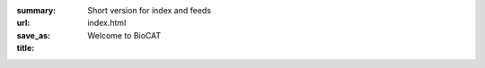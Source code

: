 :summary: Short version for index and feeds
:url:
:save_as: index.html
:title: Welcome to BioCAT



.. class:: center

    .. raw:: html

        <div id="myCarousel" class="carousel slide" data-ride="carousel">
          <!-- Indicators -->
          <ol class="carousel-indicators">
            <li data-target="#myCarousel" data-slide-to="0" class="active"></li>
            <li data-target="#myCarousel" data-slide-to="1"></li>
            <li data-target="#myCarousel" data-slide-to="2"></li>
          </ol>

          <!-- Wrapper for slides -->
          <div class="carousel-inner">
            <div class="item active">
              <img src="/images/carousel/happy_users.jpg" alt="Beam time at BioCAT" style="width:100%">
              <div class="carousel-caption">
                <h3>Get Beam time</h3>
                <p>BioCAT is a national user facility funded by the NIH,
                and beam time is free for experimenters. Beam time is awarded
                through the APS GUP process, which considers feasibility
                and scientific merit.</p>
                <a href="/pages/applying-for-time.html" class="btn btn-primary" role="button">Learn More</a>
              </div>
              <div class="carousel-caption2">
                <h3>Get Beam time</h3>
                <a href="/pages/applying-for-time.html" class="btn btn-primary" role="button">Learn More</a>
              </div>
            </div>

            <div class="item">
              <img src="/images/carousel/2017_sosnick_highlight.jpg" alt="IDPs" style="width:100%">
              <div class="carousel-caption">
                <h3>Proteins May Prevent Dysfunction and Disease by Relaxing</h3>
                <p>A new study suggests many proteins remain expanded in the cell,
                rather than contracting into tight folded shapes.</p>
                <a href="/science/proteins-prevent-disease-by-relaxing.html" class="btn btn-primary" role="button">Learn More</a>
              </div>
              <div class="carousel-caption2">
                <h3>Proteins May Prevent Dysfunction and Disease by Relaxing</h3>
                <a href="/science/proteins-prevent-disease-by-relaxing.html" class="btn btn-primary" role="button">Learn More</a>
              </div>
            </div>

            <div class="item">
              <img src="/images/carousel/2016_Starling.jpg" alt="Science 3" style="width:100%">
              <div class="carousel-caption">
                <h3>Unearthing the Mechanism of the Frank-Starling Law</h3>
                <p>Recent X-ray diffraction experiments show that the protein
                titin is critically important for transmitting the stretch-induced
                signals within the heart’s muscles known to impact the strength with
                which the heart contracts. This work not only solves a piece of the
                mystery of how the frank-Starling law determines cardiac function, but
                provides an avenue for targeted development of drugs to treat heart failure.</p>
                <a href="/science/frank-starling-law.html" class="btn btn-primary" role="button">Learn More</a>
              </div>
              <div class="carousel-caption2">
                <h3>Unearthing the Mechanism of the Frank-Starling Law</h3>
                <a href="/science/frank-starling-law.html" class="btn btn-primary" role="button">Learn More</a>
              </div>
            </div>
          </div>

          <!-- Left and right controls -->
          <a class="left carousel-control" href="#myCarousel" data-slide="prev">
            <span class="glyphicon glyphicon-chevron-left"></span>
            <span class="sr-only">Previous</span>
          </a>
          <a class="right carousel-control" href="#myCarousel" data-slide="next">
            <span class="glyphicon glyphicon-chevron-right"></span>
            <span class="sr-only">Next</span>
          </a>
        </div>
        <div style="margin-top:75px"></div>


.. row::

    .. -------------------------------------------------------------------------
    .. column::
        :width: 6

        .. raw:: html

            <p><h1><a href="/category/science.html" >Science&nbsp;Highlights</a></h1></p>

        .. thumbnail::

            .. image:: {filename}/images/scihi/2018_super_relaxed_myosin.png
                :class: img-rounded

            .. caption::

                :h3:`A Super-relaxed Myosin State to Offset Hypertrophic Cardiomyopathy`

                Researchers investigated the stabilizing action of mavacamten,
                a cardiac drug currently in phase 3 clinical trials, on the
                ß-cardiac myosin super-relaxed state and its possible therapeutic
                effects on HCM.

            .. button:: Learn More
                :class: primary block
                :target: {filename}/scihi/2018_super_relaxed_myosin.rst

        .. row::

            .. -------------------------------------------------------------------------
            .. column::
                :width: 6


                .. thumbnail::

                    .. image:: {filename}/images/scihi/2018_human_estrogen.png
                        :class: img-rounded

                    .. caption::

                        :h4:`Structure of the Human Estrogen Receptor`

                        Researchers obtain new structural insights into human
                        estrogen receptor α, which plays a critical role in cell
                        growth and cancer metastasis

                    .. button:: Learn More
                        :class: primary block
                        :target: {filename}/scihi/2018_human_estrogen.rst

            .. -------------------------------------------------------------------------
            .. column::
                :width: 6

                .. thumbnail::

                    .. image:: {filename}/images/scihi/2018_heartImage.jpg
                        :class: img-rounded

                    .. caption::

                        :h4:`Shining X-ray Light on Heart Disease`

                        A new study reveals that the MYL2 protein may be used as a
                        target for new drugs designed to treat dilated cardiomyopathy disease.

                    .. button:: Learn More
                        :class: primary block
                        :target: {filename}/scihi/2018_heart_disease.rst

    .. -------------------------------------------------------------------------
    .. column::
        :width: 6

        .. raw:: html

            <p><h1><a href="/category/news.html" >News</a></h1></p>

        .. thumbnail::

            .. image:: {filename}/images/news/biosaxs_everything1_announce.jpg
                :class: img-rounded

            .. caption::

                :h3:`Register now for 'Everything BioSAXS' workshop`

                BioCAT is running our annual BioSAXS workshop from November 5th
                to 8th. Registration is now open!

            .. button:: Learn More
                :class: primary block
                :target: {filename}/news/2018_everything_biosaxs4.rst

        .. row::

            .. -------------------------------------------------------------------------
            .. column::
                :width: 6

                .. thumbnail::

                    .. image:: {filename}/images/news/Audience2.jpg
                        :class: img-rounded

                    .. caption::

                        :h4:`MuscleX Workshop Wrap-Up`

                        The MuscleX workshop was a great success with 63 registered attendees!

                    .. button:: Learn More
                        :class: primary block
                        :target: {filename}/news/2018_musclex_wrapup.rst

            .. -------------------------------------------------------------------------
            .. column::
                :width: 6


                .. thumbnail::

                    .. image:: {filename}/images/news/riback_award.jpg
                        :class: img-rounded

                    .. caption::

                        :h4:`BioCAT user Joshua Riback wins Rosland Franklin
                        Investigator Award`

                        Joshua Riback, a BioCAT user in his fifth year of graduate
                        studies at the University of Chicago, was recognized for
                        his work using SEC-SAXS at BioCAT to study biophysical
                        interactions.

                    .. button:: Learn More
                        :class: primary block
                        :target: {filename}/news/2018_riback_award.rst
